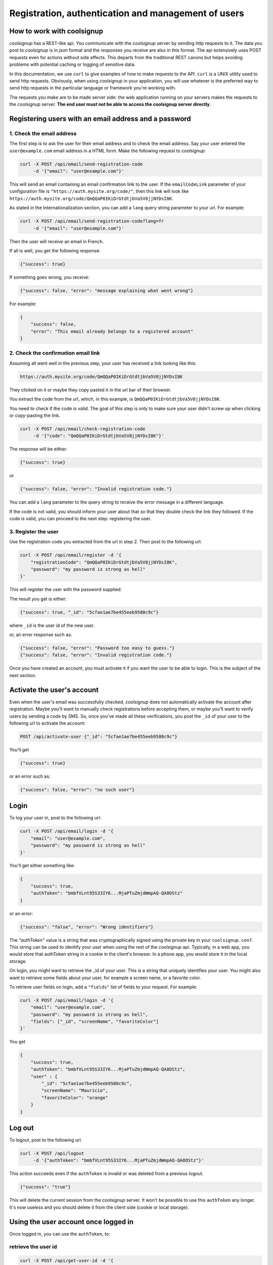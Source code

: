 .. role:: json(code)
   :language: json
   
.. role:: sh(code)
    :language: sh

Registration, authentication and management of users
====================================================

How to work with coolsignup
^^^^^^^^^^^^^^^^^^^^^^^^^^^

*coolsignup* has a REST-like api. You communicate with the *coolsignup* server by sending http requests to it. The data you post to *coolsignup* is in *json* format and the responses you receive are also in this format. The api extensively uses POST requests even for actions without side effects. This departs from the traditional REST canons but helps avoiding problems with potential caching or logging of sensitive data.

In this documentation, we use ``curl`` to give examples of how to make requests to the API. ``curl`` is a UNIX utility used to send http requests. Obviously, when  using *coolsignup* in your application, you will use whatever is the preferred way to send http requests in the particular language or framework you're working with.

The requests you make are to be made server side: the web application running on your servers makes the requests to the *coolsignup* server. 
**The end user must not be able to access the coolsignup server directly**.

Registering users with an email address and a password
^^^^^^^^^^^^^^^^^^^^^^^^^^^^^^^^^^^^^^^^^^^^^^^^^^^^^^

1. Check the email address
~~~~~~~~~~~~~~~~~~~~~~~~~~

The first step is to ask the user for their email address and to check the email address.
Say your user entered the ``user@example.com`` email address in a HTML form.
Make the following request to *coolsignup*:


.. code:: sh

    curl -X POST /api/email/send-registration-code
         -d '{"email": "user@example.com"}'
    
This will send an email containing an email confirmation link to the user. If the ``emailCodeLink`` parameter of your configuration file is ``"https://auth.mysite.org/code/"``, then this link will look like ``https://auth.mysite.org/code/QmQQaP0IKiDrGtdtjbVa5V8jjNYDsI8K``.

As stated in the Internationalization section, you can add a ``lang`` query string parameter to your url. For example:

.. code:: sh

    curl -X POST /api/email/send-registration-code?lang=fr
         -d '{"email": "user@example.com"}'
    
Then the user will receive an email in French.

If all is well, you get the following response:

.. code:: json

    {"success": true}

If something goes wrong, you receive:

.. code:: json

    {"success": false, "error": "message explaining what went wrong"}

For example:

.. code:: json

    {
        "success": false,
        "error": "This email already belongs to a registered account"
    }
            
2. Check the confirmation email link
~~~~~~~~~~~~~~~~~~~~~~~~~~~~~~~~~~~~

Assuming all went well in the previous step, your user has received a link looking like this:

.. code::
    
    https://auth.mysite.org/code/QmQQaP0IKiDrGtdtjbVa5V8jjNYDsI8K
    
They clicked on it or maybe they copy pasted it in the url bar of their browser.

You extract the code from the url, which, in this example, is ``QmQQaP0IKiDrGtdtjbVa5V8jjNYDsI8K``.

You need to check if the code is valid. The goal of this step is only to make sure your user didn't screw up when clicking or copy-pasting the link.

.. code:: sh

    curl -X POST /api/email/check-registration-code
         -d '{"code": "QmQQaP0IKiDrGtdtjbVa5V8jjNYDsI8K"}'

The response will be either:

.. code:: json

    {"success": true}

or

.. code:: json

    {"success": false, "error": "Invalid registration code."}
    
You can add a ``lang`` parameter to the query string to receive the error message in a different language.
    

If the code is not valid, you should inform your user about that so that they double check the link they followed.
If the code is valid, you can proceed to the next step: registering the user.

3. Register the user
~~~~~~~~~~~~~~~~~~~~~~

Use the registration code you extracted from the url in step 2. Then post to the following url:

.. code:: sh

    curl -X POST /api/email/register -d '{
        "registrationCode": "QmQQaP0IKiDrGtdtjbVa5V8jjNYDsI8K",
        "password": "my password is strong as hell"
    }'
    
This will register the user with the password supplied.

The result you get is either:

.. code:: json

    {"success": true, "_id": "5cfae1ae7be455eeb9580c9c"}
    
where ``_id`` is the user id of the new user.
    
or, an error response such as:

.. code:: json

   {"success": false, "error": "Password too easy to guess."}
   {"success": false, "error": "Invalid registration code."}
   
Once you have created an account, you must activate it if you want the user to be able to login.
This is the subject of the next section.
   
Activate the user's account
^^^^^^^^^^^^^^^^^^^^^^^^^^^

Even when the user's email was successfully checked, *coolsignup* does not automatically activate the account after registration.
Maybe you'll want to manually check registrations before accepting them, or maybe you'll want to verify users by sending a code by SMS.
So, once you've made all these verifications, you post the ``_id`` of your user to the following url to activate the account:

.. code:: sh

    POST /api/activate-user {"_id": "5cfae1ae7be455eeb9580c9c"}

You'll get

.. code:: json

    {"success": true}

or an error such as:

.. code:: json

    {"success": false, "error": "no such user"}
    
Login
^^^^^

To log your user in, post to the following url:

.. code:: sh

    curl -X POST /api/email/login -d '{
        "email": "user@example.com",
        "password": "my password is strong as hell"
    }'

You'll get either something like:

.. code:: json

    {
        "success": true,
        "authToken": "bmbfVLnt95S33IY6...MjaPTuZmjdWmpAQ-QA8OStz"
    }

or an error:

.. code:: json

    {"success": "false", "error": "Wrong identifiers"}

The `"authToken"` value is a string that was cryptographically signed using the private key in your ``coolsignup.conf``. This string can be used to identify your user when using the rest of the *coolsignup* api. Typically, in a web app, you would store that authToken string in a cookie in the client's browser. In a phone app, you would store it in the local storage.

On login, you might want to retrieve the _id of your user. This is a string that uniquely identifies your user. You might also want to retrieve some fields about your user, for example a screen name, or a favorite color.

To retrieve user fields on login, add a ``"fields"`` list of fields to your request. For example:

.. code:: sh

    curl -X POST /api/email/login -d '{
        "email": "user@example.com",
        "password": "my password is strong as hell",
        "fields": ["_id", "screenName", "favoriteColor"]
    }'
    
You get

.. code:: json
    
    {
        "success": true,
        "authToken": "bmbfVLnt95S33IY6...MjaPTuZmjdWmpAQ-QA8OStz",
        "user" : {
            "_id": "5cfae1ae7be455eeb9580c9c",
            "screenName": "Mauricio",
            "favoriteColor": "orange"
        }
    }

    
Log out
^^^^^^^

To logout, post to the following url.

.. code:: sh

    curl -X POST /api/logout
         -d '{"authToken": "bmbfVLnt95S33IY6...MjaPTuZmjdWmpAQ-QA8OStz"}'

This action succeeds even if the ``authToken`` is invalid or was deleted from a previous logout.

.. code:: json

    {"success": "true"}

This will delete the current session from the *coolsignup* server. It won't be possible to use this ``authToken`` any longer.
It's now useless and you should delete it from the client side (cookie or local storage).


Using the user account once logged in
^^^^^^^^^^^^^^^^^^^^^^^^^^^^^^^^^^^^^

Once logged in, you can use the ``authToken``, to:

retrieve the user id
~~~~~~~~~~~~~~~~~~~~

.. code:: sh

    curl -X POST /api/get-user-id -d '{
        "authToken": "bmbfVLnt95S33IY6...MjaPTuZmjdWmpAQ-QA8OStz"
    }'

.. code:: json

    {
        "success": true,
        "_id": "5cfae1ae7be455eeb9580c9c"
    }
    
You can now use this `_id` to uniquely identify the user in your application.
You can, for example, query or modify the user account in MongoDB using this `_id`.
User accounts are stored in MongoDB in the `coolsignup` database, in the `accounts` collection.
But you're not forced to use MongoDB. You can use this `_id` to feed another database, using, say, MySQL, if you want.


retrieve fields about the user
~~~~~~~~~~~~~~~~~~~~~~~~~~~~~~

.. code:: sh

    curl -X POST /api/get-user-fields -d '{
        "authToken": "bmbfVLnt95S33IY6...MjaPTuZmjdWmpAQ-QA8OStz",
        "fields": ["screenName", "email", "_id"]
    }'

.. code:: json

    {
        "success": true,
        "user": {
            "screenName": "Mauricio",
            "email": "mauricio@example.com",
            "_id": "5cfae1ae7be455eeb9580c9c"
        }
    }
    
Then for example, use the user id to deal with resources owned by your user in your application.

Note: apart from the `"_id"`, `"email"` and `"emailLower"` fields, other fields you can access using `/api/get-user-fields` are stored in the `"fields"` subdocument of the user document in the MongoDB database. This is something you should know if you intend to use MongoDB requests directly.

set a user's fields
~~~~~~~~~~~~~~~~~~~

.. code:: sh

    curl -X POST /api/set-user-fields -d '{
        "authToken": "bmbfVLnt95S33IY6...MjaPTuZmjdWmpAQ-QA8OStz",
        "set": {"screenName": "Pascal", "favoriteColor": "yellow"}
    }'
    
You get

.. code:: json

    {"success": true}
    
or

.. code:: json

    {"success": false, "error": "invalid authToken"}


For more complex modification of a user account, you might want to retrieve the user's ``_id`` and then modify the user using direct requests to the MongoDB backend. Users are stored in the "accounts" collection of the "coolsignup" database.

Note: when using `/api/set-user-fields`, you're not allowed to modify the `"_id"`, `"email"` and `"emailLower"` fields. Also, fields other than `"_id"`, `"email"` and `"emailLower"` that you can access are actually stored in the `"fields"` subdocument of the user document in the MongoDB database. This is something you should know if you intend to use MongoDB requests directly.


Password reset
^^^^^^^^^^^^^^

Sometimes the user is stupid: they forget their password.
Of course, it's not their fault if they are stupid so we have to provide them with a way of setting a new password.
There are three steps to do this.

1. Send the "reset password" code
~~~~~~~~~~~~~~~~~~~~~~~~~~~~~~~~~

.. code:: sh

    curl -X POST /api/email/send-reset-password-code?lang=fr
         -d '{"email": "user@example.com"}'

This is going to send an email to the stupid user. This email will contain a link for him to reset his password.

The response to this request will be:

.. code:: sh

     {"success": "true"}
     
unless the email doesn't belong to a registered user. Then you'll get

.. code:: json

    {"success": "false", "error": "no such email in the database"}

    
2. Check the "reset password" code
~~~~~~~~~~~~~~~~~~~~~~~~~~~~~~~~~~

So your stupid user received their password reset code in their mail box, in the form of a link that looks like:

.. code::
    
    https://auth.mysite.org/code/Eqtp1kNZeNNmSan2MxOXhLhMuc

Now are they smart enough to follow that link without screwing up?

You can check this by doing a POST request to the following url:

.. code:: sh

    curl -X POST /api/email/check-reset-password-code
         -d '{"code": "Eqtp1kNZeNNmSan2MxOXhLhMuc"}'

This will check if the code is a valid "reset password" code.
Hopefully you'll get

.. code:: json

    {"success": true}
    
If the code is not a valid code however, you'll get:

.. code:: json

    {"success": false, "error": "Invalid reset password link"}
    
3. Actually reset the password
~~~~~~~~~~~~~~~~~~~~~~~~~~~~~~

Extract the "reset password" code from the url at step 1. It looks like this: ``Eqtp1kNZeNNmSan2MxOXhLhMuc``.
Then post:

.. code:: sh

    curl -X POST /api/email/reset-password '{
        "resetPasswordCode": "Eqtp1kNZeNNmSan2MxOXhLhMuc",
        "newPassword": "my new password"
    }'
    
The password of the corresponding account has been succesfully reset:

.. code:: json

    {"success": true}
    
Unless something went wrong:

.. code:: json

    {"success": false, "error": "Password too easy to guess."}

    
Users changing their email addresses
^^^^^^^^^^^^^^^^^^^^^^^^^^^^^^^^^^^^

Sometimes users want to change their email address.
Users need to be logged in to do that. That is, you need to have a valid authToken.
The email change is done in three steps:

1. First check the new email address
~~~~~~~~~~~~~~~~~~~~~~~~~~~~~~~~~~~~

.. code:: sh

    curl -X POST /api/email/send-change-email-code '{
        "authToken": "bmbfVLnt95S33IY6...MjaPTuZmjdWmpAQ-QA8OStz",
        "newEmail": "bobby@example.com"
    }'

This will send a "change email" link to your user at the new email address. This link will look like this:

.. code::

    https://auth.mysite.org/code/Eqtp1kNZeNNmSan2MxOXhLhMuc
    
2. Check the code for copy/paste errors
~~~~~~~~~~~~~~~~~~~~~~~~~~~~~~~~~~~~~~~

When your user clicks the link, you check if the code is valid, to inform them in case they failed to copy paste the link correctly in their browser.

.. code:: sh

    curl -X POST /api/email/check-change-email-code
         -d '{"code": "Eqtp1kNZeNNmSan2MxOXhLhMuc"}'
    
If the code is valid, you get:

.. code:: json

    {"success": true}

Otherwise:

.. code:: json

    {"success": false}

3. Actually change the email of the user
~~~~~~~~~~~~~~~~~~~~~~~~~~~~~~~~~~~~~~~~

.. code:: sh

    curl -X POST /api/email/change-email '{
        "authToken": "bmbfVLnt95S33IY6...MjaPTuZmjdWmpAQ-QA8OStz",
        "changeEmailCode": "Eqtp1kNZeNNmSan2MxOXhLhMuc"
    '}

If the ``authToken`` or the ``changeEmailCode`` are invalid, you'll get an error:

.. code:: json

    {"success": false, "error": "Authentication failure."}
    {"success": false, "error": "The code was invalid."}
    
Otherwise it's a success:

.. code:: json

    {"success": true}


Users changing their password
^^^^^^^^^^^^^^^^^^^^^^^^^^^^^

Maybe a user got suspicious after realizing their cat was observing them typing on the keyboard.
They want to change their password.

This action requires a valid `authToken` and the current password.

.. code:: sh

    curl -X POST /api/email/change-password '{
        "authToken": "bmbfVLnt95S33IY6...MjaPTuZmjdWmpAQ-QA8OStz",
        "currentPassword": "my current password",
        "newPassword": "my new password"
    }

You should get the following response from *coolsignup*:

.. code:: json

    {"success": true}

unless something went wrong. For example if the new password supplied wasn't strong enough, you'll get:

.. code:: json

    {"success": false, "error": "The new password is too easy to guess"}


Deactivate an account
^^^^^^^^^^^^^^^^^^^^^

If a user did silly things, you can punish them by deactivating their account.
They won't be able to login anymore.

.. code:: sh

    curl -X POST /api/deactivate-user '{"_id": "347C983638B376343"}'


Delete an account
^^^^^^^^^^^^^^^^^

To delete a user account user the user's ``_id``:

.. code:: sh

    curl -X POST /api/delete-user '{"_id": "347C983638B376343"}'


If you want to give the opportunity to a user to delete their own account, first retrieve the user's ``_id`` by calling

.. code:: sh

    curl -X POST /api/get-user-fields '{
        "authToken": "bmbfVLnt95S33IY6...MjaPTuZmjdWmpAQ-QA8OStz",
        "fields": ["_id"]
    }"

Then make a POST request to the ``/api/delete-user``  url sending the ``_id`` you just retrieved.

